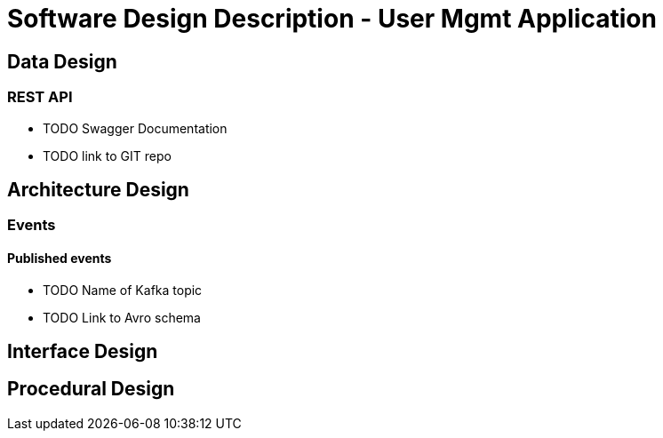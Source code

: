 = Software Design Description - User Mgmt Application

:toc:

== Data Design

=== REST API

* TODO Swagger Documentation
* TODO link to GIT repo

== Architecture Design

=== Events

==== Published events

* TODO Name of Kafka topic
* TODO Link to Avro schema

== Interface Design

== Procedural Design